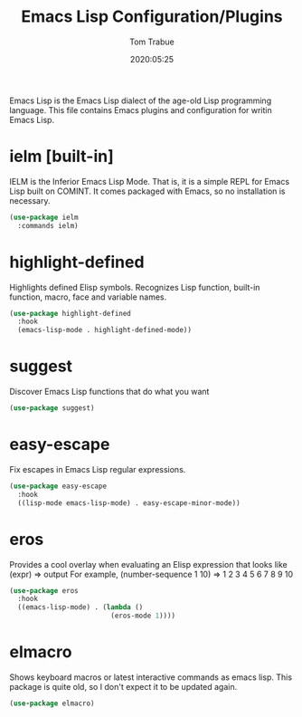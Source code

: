 #+title:  Emacs Lisp Configuration/Plugins
#+author: Tom Trabue
#+email:  tom.trabue@gmail.com
#+date:   2020:05:25
#+STARTUP: fold

Emacs Lisp is the Emacs Lisp dialect of the age-old Lisp programming language.
This file contains Emacs plugins and configuration for writin Emacs Lisp.

* ielm [built-in]
  IELM is the Inferior Emacs Lisp Mode. That is, it is a simple REPL for Emacs
  Lisp built on COMINT. It comes packaged with Emacs, so no installation is
  necessary.

  #+begin_src emacs-lisp
    (use-package ielm
      :commands ielm)
  #+end_src

* highlight-defined
  Highlights defined Elisp symbols.
  Recognizes Lisp function, built-in function, macro, face and variable names.

  #+begin_src emacs-lisp
    (use-package highlight-defined
      :hook
      (emacs-lisp-mode . highlight-defined-mode))
  #+end_src

* suggest
  Discover Emacs Lisp functions that do what you want

  #+begin_src emacs-lisp
    (use-package suggest)
  #+end_src

* easy-escape
  Fix escapes in Emacs Lisp regular expressions.

  #+begin_src emacs-lisp
    (use-package easy-escape
      :hook
      ((lisp-mode emacs-lisp-mode) . easy-escape-minor-mode))
  #+end_src

* eros
  Provides a cool overlay when evaluating an Elisp expression that looks like
  (expr) => output
  For example,
  (number-sequence 1 10) => 1 2 3 4 5 6 7 8 9 10

  #+begin_src emacs-lisp
    (use-package eros
      :hook
      ((emacs-lisp-mode) . (lambda ()
                             (eros-mode 1))))
  #+end_src

* elmacro
  Shows keyboard macros or latest interactive commands as emacs lisp.
  This package is quite old, so I don't expect it to be updated again.

  #+begin_src emacs-lisp
    (use-package elmacro)
  #+end_src
